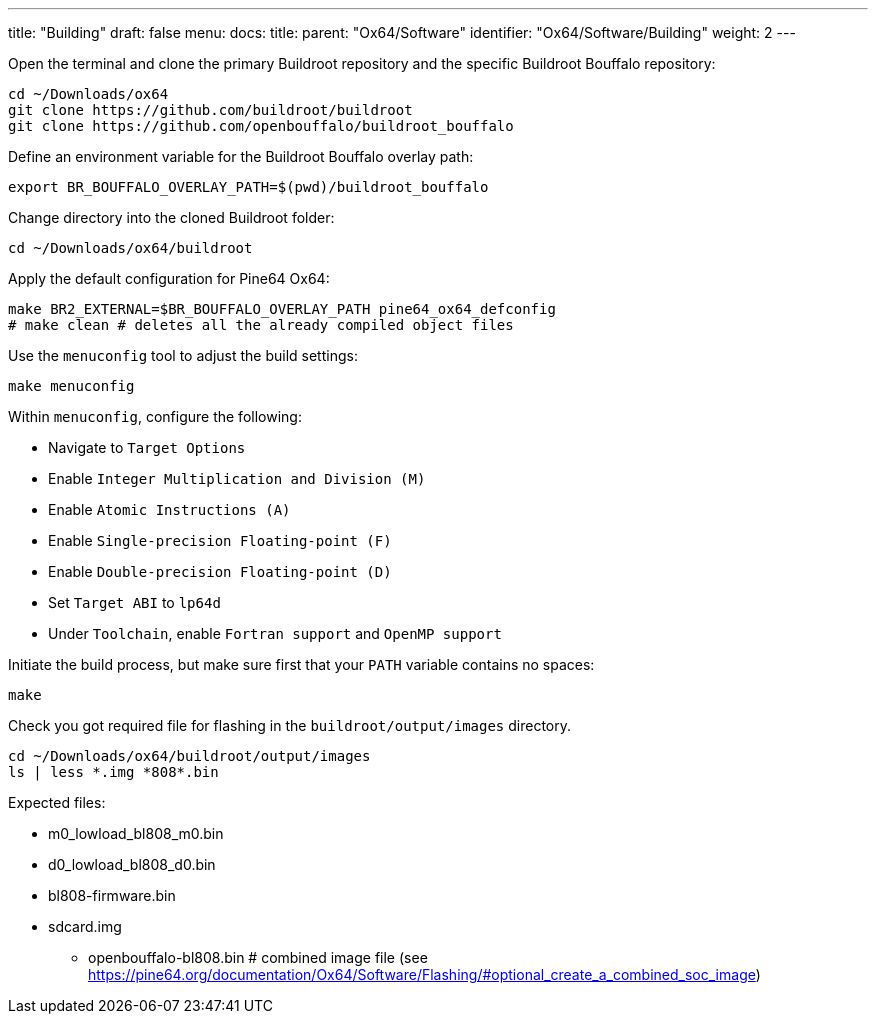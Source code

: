 ---
title: "Building"
draft: false
menu:
  docs:
    title:
    parent: "Ox64/Software"
    identifier: "Ox64/Software/Building"
    weight: 2
---

Open the terminal and clone the primary Buildroot repository and the specific Buildroot Bouffalo repository:

 cd ~/Downloads/ox64
 git clone https://github.com/buildroot/buildroot
 git clone https://github.com/openbouffalo/buildroot_bouffalo

Define an environment variable for the Buildroot Bouffalo overlay path:

 export BR_BOUFFALO_OVERLAY_PATH=$(pwd)/buildroot_bouffalo

Change directory into the cloned Buildroot folder:

 cd ~/Downloads/ox64/buildroot

Apply the default configuration for Pine64 Ox64:

 make BR2_EXTERNAL=$BR_BOUFFALO_OVERLAY_PATH pine64_ox64_defconfig
 # make clean # deletes all the already compiled object files

Use the `menuconfig` tool to adjust the build settings:

 make menuconfig

Within `menuconfig`, configure the following:

* Navigate to `Target Options`
* Enable `Integer Multiplication and Division (M)`
* Enable `Atomic Instructions (A)`
* Enable `Single-precision Floating-point (F)`
* Enable `Double-precision Floating-point (D)`
* Set `Target ABI` to `lp64d`
* Under `Toolchain`, enable `Fortran support` and `OpenMP support`

Initiate the build process, but make sure first that your `PATH` variable contains no spaces:

 make

Check you got required file for flashing in the `buildroot/output/images` directory.

 cd ~/Downloads/ox64/buildroot/output/images
 ls | less *.img *808*.bin

Expected files:

* m0_lowload_bl808_m0.bin
* d0_lowload_bl808_d0.bin
* bl808-firmware.bin
* sdcard.img

** openbouffalo-bl808.bin # combined image file (see https://pine64.org/documentation/Ox64/Software/Flashing/#optional_create_a_combined_soc_image)
